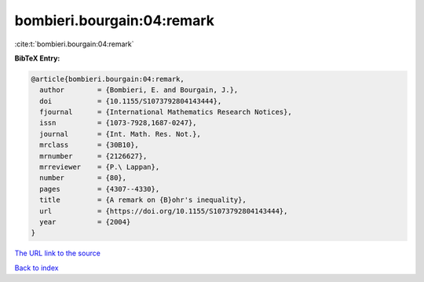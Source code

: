 bombieri.bourgain:04:remark
===========================

:cite:t:`bombieri.bourgain:04:remark`

**BibTeX Entry:**

.. code-block:: bibtex

   @article{bombieri.bourgain:04:remark,
     author        = {Bombieri, E. and Bourgain, J.},
     doi           = {10.1155/S1073792804143444},
     fjournal      = {International Mathematics Research Notices},
     issn          = {1073-7928,1687-0247},
     journal       = {Int. Math. Res. Not.},
     mrclass       = {30B10},
     mrnumber      = {2126627},
     mrreviewer    = {P.\ Lappan},
     number        = {80},
     pages         = {4307--4330},
     title         = {A remark on {B}ohr's inequality},
     url           = {https://doi.org/10.1155/S1073792804143444},
     year          = {2004}
   }

`The URL link to the source <https://doi.org/10.1155/S1073792804143444>`__


`Back to index <../By-Cite-Keys.html>`__
